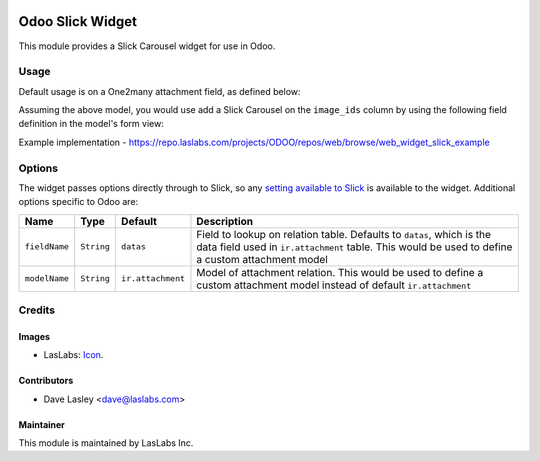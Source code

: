.. image:: https://img.shields.io/badge/license-AGPL--3-blue.svg
   :target: http://www.gnu.org/licenses/agpl-3.0-standalone.html
   :alt: License: AGPL-3

=================
Odoo Slick Widget
=================

This module provides a Slick Carousel widget for use in Odoo.


Usage
=====

Default usage is on a One2many attachment field, as defined below:

.. highlight:: python
    class SlickExample(models.Model):
        _name = 'slick.example'
        _description = 'Slick Example Model'
        image_ids = fields.One2many(
            name='Images',
            comodel_name='ir.attachment',
            inverse_name='res_id',
        )
.. highlight:: none

Assuming the above model, you would use add a Slick Carousel on the
``image_ids`` column by using the following field definition in the
model's form view:

.. highlight:: html
    <field name="image_ids" widget="one2many_slick_images" options="{}"/>
.. highlight:: none

Example implementation - https://repo.laslabs.com/projects/ODOO/repos/web/browse/web_widget_slick_example

Options
=======

The widget passes options directly through to Slick, so any `setting
available to Slick`_ is available to the widget. Additional options
specific to Odoo are:

+-----------------+--------------+---------------------+-----------------------------------------------------------------------------------------------------------------------------------------------------------------------------+
| Name            | Type         | Default             | Description                                                                                                                                                                 |
+=================+==============+=====================+=============================================================================================================================================================================+
| ``fieldName``   | ``String``   | ``datas``           | Field to lookup on relation table. Defaults to ``datas``, which is the data field used in ``ir.attachment`` table. This would be used to define a custom attachment model   |
+-----------------+--------------+---------------------+-----------------------------------------------------------------------------------------------------------------------------------------------------------------------------+
| ``modelName``   | ``String``   | ``ir.attachment``   | Model of attachment relation. This would be used to define a custom attachment model instead of default ``ir.attachment``                                                   |
+-----------------+--------------+---------------------+-----------------------------------------------------------------------------------------------------------------------------------------------------------------------------+

.. _setting available to Slick: http://kenwheeler.github.io/slick/#settings


Credits
=======

Images
------

* LasLabs: `Icon <https://repo.laslabs.com/projects/TEM/repos/odoo-module_template/browse/module_name/static/description/icon.svg?raw>`_.

Contributors
------------

* Dave Lasley <dave@laslabs.com>

Maintainer
----------

.. image:: https://laslabs.com/logo.png
   :alt: LasLabs Inc.
   :target: https://laslabs.com

This module is maintained by LasLabs Inc.
